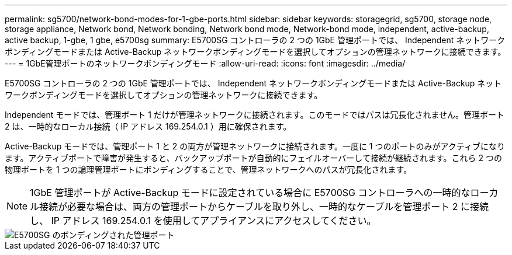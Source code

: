 ---
permalink: sg5700/network-bond-modes-for-1-gbe-ports.html 
sidebar: sidebar 
keywords: storagegrid, sg5700, storage node, storage appliance, Network bond, Network bonding, Network bond mode, Network-bond mode, independent, active-backup, active backup, 1-gbe, 1 gbe, e5700sg 
summary: E5700SG コントローラの 2 つの 1GbE 管理ポートでは、 Independent ネットワークボンディングモードまたは Active-Backup ネットワークボンディングモードを選択してオプションの管理ネットワークに接続できます。 
---
= 1GbE管理ポートのネットワークボンディングモード
:allow-uri-read: 
:icons: font
:imagesdir: ../media/


[role="lead"]
E5700SG コントローラの 2 つの 1GbE 管理ポートでは、 Independent ネットワークボンディングモードまたは Active-Backup ネットワークボンディングモードを選択してオプションの管理ネットワークに接続できます。

Independent モードでは、管理ポート 1 だけが管理ネットワークに接続されます。このモードではパスは冗長化されません。管理ポート 2 は、一時的なローカル接続（ IP アドレス 169.254.0.1 ）用に確保されます。

Active-Backup モードでは、管理ポート 1 と 2 の両方が管理ネットワークに接続されます。一度に 1 つのポートのみがアクティブになります。アクティブポートで障害が発生すると、バックアップポートが自動的にフェイルオーバーして接続が継続されます。これら 2 つの物理ポートを 1 つの論理管理ポートにボンディングすることで、管理ネットワークへのパスが冗長化されます。


NOTE: 1GbE 管理ポートが Active-Backup モードに設定されている場合に E5700SG コントローラへの一時的なローカル接続が必要な場合は、両方の管理ポートからケーブルを取り外し、一時的なケーブルを管理ポート 2 に接続し、 IP アドレス 169.254.0.1 を使用してアプライアンスにアクセスしてください。

image::../media/e5700sg_bonded_management_ports.gif[E5700SG のボンディングされた管理ポート]

